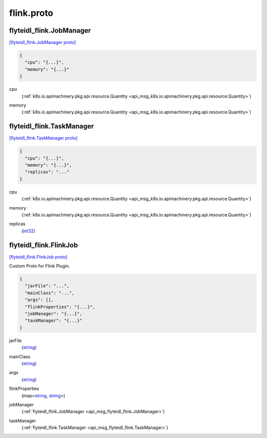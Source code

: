 .. _api_file_flyteidl-flink/flink.proto:

flink.proto
==========================

.. _api_msg_flyteidl_flink.JobManager:

flyteidl_flink.JobManager
-------------------------

`[flyteidl_flink.JobManager proto] <https://github.com/lyft/flyteidl/blob/master/protos/flyteidl-flink/flink.proto#L8>`_


.. code-block:: json

  {
    "cpu": "{...}",
    "memory": "{...}"
  }

.. _api_field_flyteidl_flink.JobManager.cpu:

cpu
  (:ref:`k8s.io.apimachinery.pkg.api.resource.Quantity <api_msg_k8s.io.apimachinery.pkg.api.resource.Quantity>`) 
  
.. _api_field_flyteidl_flink.JobManager.memory:

memory
  (:ref:`k8s.io.apimachinery.pkg.api.resource.Quantity <api_msg_k8s.io.apimachinery.pkg.api.resource.Quantity>`) 
  


.. _api_msg_flyteidl_flink.TaskManager:

flyteidl_flink.TaskManager
--------------------------

`[flyteidl_flink.TaskManager proto] <https://github.com/lyft/flyteidl/blob/master/protos/flyteidl-flink/flink.proto#L13>`_


.. code-block:: json

  {
    "cpu": "{...}",
    "memory": "{...}",
    "replicas": "..."
  }

.. _api_field_flyteidl_flink.TaskManager.cpu:

cpu
  (:ref:`k8s.io.apimachinery.pkg.api.resource.Quantity <api_msg_k8s.io.apimachinery.pkg.api.resource.Quantity>`) 
  
.. _api_field_flyteidl_flink.TaskManager.memory:

memory
  (:ref:`k8s.io.apimachinery.pkg.api.resource.Quantity <api_msg_k8s.io.apimachinery.pkg.api.resource.Quantity>`) 
  
.. _api_field_flyteidl_flink.TaskManager.replicas:

replicas
  (`int32 <https://developers.google.com/protocol-buffers/docs/proto#scalar>`_) 
  


.. _api_msg_flyteidl_flink.FlinkJob:

flyteidl_flink.FlinkJob
-----------------------

`[flyteidl_flink.FlinkJob proto] <https://github.com/lyft/flyteidl/blob/master/protos/flyteidl-flink/flink.proto#L20>`_

Custom Proto for Flink Plugin.

.. code-block:: json

  {
    "jarFile": "...",
    "mainClass": "...",
    "args": [],
    "flinkProperties": "{...}",
    "jobManager": "{...}",
    "taskManager": "{...}"
  }

.. _api_field_flyteidl_flink.FlinkJob.jarFile:

jarFile
  (`string <https://developers.google.com/protocol-buffers/docs/proto#scalar>`_) 
  
.. _api_field_flyteidl_flink.FlinkJob.mainClass:

mainClass
  (`string <https://developers.google.com/protocol-buffers/docs/proto#scalar>`_) 
  
.. _api_field_flyteidl_flink.FlinkJob.args:

args
  (`string <https://developers.google.com/protocol-buffers/docs/proto#scalar>`_) 
  
.. _api_field_flyteidl_flink.FlinkJob.flinkProperties:

flinkProperties
  (map<`string <https://developers.google.com/protocol-buffers/docs/proto#scalar>`_, `string <https://developers.google.com/protocol-buffers/docs/proto#scalar>`_>) 
  
.. _api_field_flyteidl_flink.FlinkJob.jobManager:

jobManager
  (:ref:`flyteidl_flink.JobManager <api_msg_flyteidl_flink.JobManager>`) 
  
.. _api_field_flyteidl_flink.FlinkJob.taskManager:

taskManager
  (:ref:`flyteidl_flink.TaskManager <api_msg_flyteidl_flink.TaskManager>`) 
  

